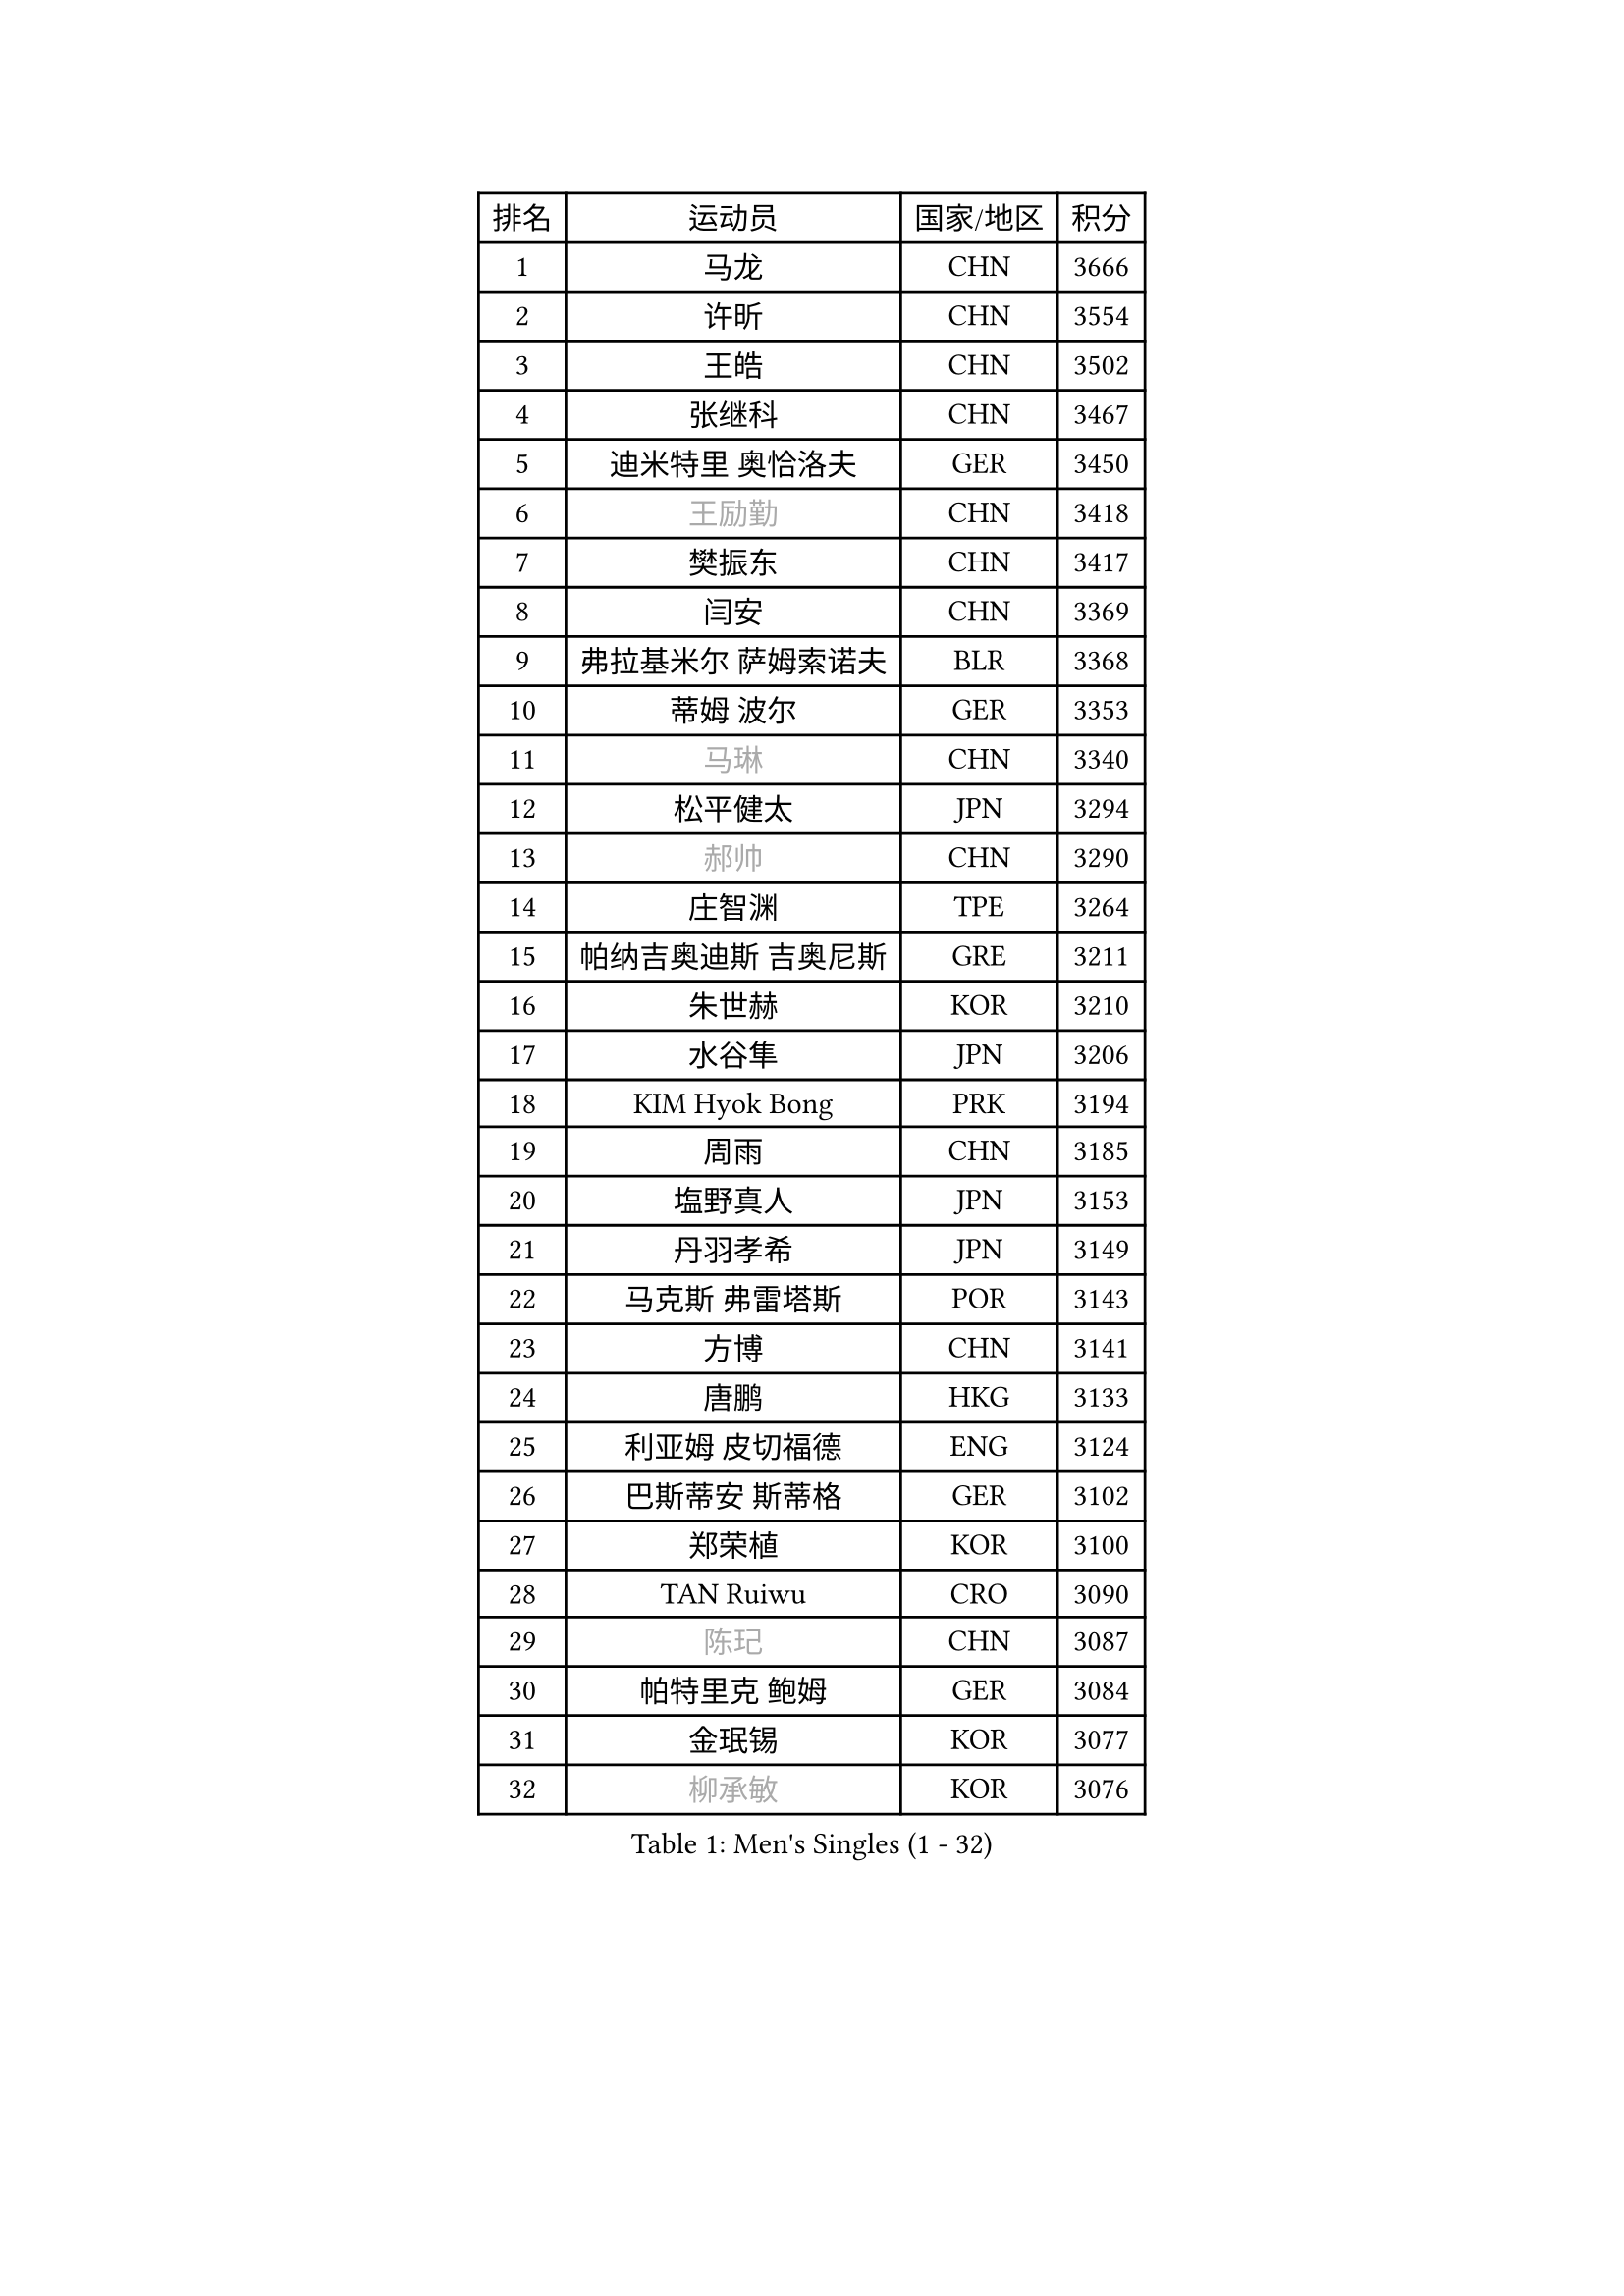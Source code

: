 
#set text(font: ("Courier New", "NSimSun"))
#figure(
  caption: "Men's Singles (1 - 32)",
    table(
      columns: 4,
      [排名], [运动员], [国家/地区], [积分],
      [1], [马龙], [CHN], [3666],
      [2], [许昕], [CHN], [3554],
      [3], [王皓], [CHN], [3502],
      [4], [张继科], [CHN], [3467],
      [5], [迪米特里 奥恰洛夫], [GER], [3450],
      [6], [#text(gray, "王励勤")], [CHN], [3418],
      [7], [樊振东], [CHN], [3417],
      [8], [闫安], [CHN], [3369],
      [9], [弗拉基米尔 萨姆索诺夫], [BLR], [3368],
      [10], [蒂姆 波尔], [GER], [3353],
      [11], [#text(gray, "马琳")], [CHN], [3340],
      [12], [松平健太], [JPN], [3294],
      [13], [#text(gray, "郝帅")], [CHN], [3290],
      [14], [庄智渊], [TPE], [3264],
      [15], [帕纳吉奥迪斯 吉奥尼斯], [GRE], [3211],
      [16], [朱世赫], [KOR], [3210],
      [17], [水谷隼], [JPN], [3206],
      [18], [KIM Hyok Bong], [PRK], [3194],
      [19], [周雨], [CHN], [3185],
      [20], [塩野真人], [JPN], [3153],
      [21], [丹羽孝希], [JPN], [3149],
      [22], [马克斯 弗雷塔斯], [POR], [3143],
      [23], [方博], [CHN], [3141],
      [24], [唐鹏], [HKG], [3133],
      [25], [利亚姆 皮切福德], [ENG], [3124],
      [26], [巴斯蒂安 斯蒂格], [GER], [3102],
      [27], [郑荣植], [KOR], [3100],
      [28], [TAN Ruiwu], [CRO], [3090],
      [29], [#text(gray, "陈玘")], [CHN], [3087],
      [30], [帕特里克 鲍姆], [GER], [3084],
      [31], [金珉锡], [KOR], [3077],
      [32], [#text(gray, "柳承敏")], [KOR], [3076],
    )
  )#pagebreak()

#set text(font: ("Courier New", "NSimSun"))
#figure(
  caption: "Men's Singles (33 - 64)",
    table(
      columns: 4,
      [排名], [运动员], [国家/地区], [积分],
      [33], [米凯尔 梅兹], [DEN], [3062],
      [34], [李廷佑], [KOR], [3058],
      [35], [高宁], [SGP], [3038],
      [36], [吴尚垠], [KOR], [3033],
      [37], [SHIBAEV Alexander], [RUS], [3026],
      [38], [陈建安], [TPE], [3019],
      [39], [阿德里安 克里桑], [ROU], [3016],
      [40], [LIU Yi], [CHN], [2997],
      [41], [吉田海伟], [JPN], [2994],
      [42], [SMIRNOV Alexey], [RUS], [2990],
      [43], [TOKIC Bojan], [SLO], [2989],
      [44], [蒂亚戈 阿波罗尼亚], [POR], [2980],
      [45], [安德烈 加奇尼], [CRO], [2979],
      [46], [斯特凡 菲格尔], [AUT], [2974],
      [47], [李尚洙], [KOR], [2967],
      [48], [江天一], [HKG], [2962],
      [49], [卡林尼科斯 格林卡], [GRE], [2953],
      [50], [HE Zhiwen], [ESP], [2947],
      [51], [克里斯蒂安 苏斯], [GER], [2942],
      [52], [KIM Junghoon], [KOR], [2940],
      [53], [PROKOPCOV Dmitrij], [CZE], [2926],
      [54], [诺沙迪 阿拉米扬], [IRI], [2925],
      [55], [岸川圣也], [JPN], [2924],
      [56], [罗伯特 加尔多斯], [AUT], [2918],
      [57], [SALIFOU Abdel-Kader], [FRA], [2914],
      [58], [LI Ahmet], [TUR], [2914],
      [59], [WANG Zengyi], [POL], [2910],
      [60], [YANG Zi], [SGP], [2907],
      [61], [维尔纳 施拉格], [AUT], [2897],
      [62], [张一博], [JPN], [2891],
      [63], [西蒙 高兹], [FRA], [2886],
      [64], [SKACHKOV Kirill], [RUS], [2882],
    )
  )#pagebreak()

#set text(font: ("Courier New", "NSimSun"))
#figure(
  caption: "Men's Singles (65 - 96)",
    table(
      columns: 4,
      [排名], [运动员], [国家/地区], [积分],
      [65], [CHO Eonrae], [KOR], [2879],
      [66], [ACHANTA Sharath Kamal], [IND], [2876],
      [67], [CHEN Weixing], [AUT], [2876],
      [68], [ROBINOT Quentin], [FRA], [2874],
      [69], [村松雄斗], [JPN], [2873],
      [70], [PLATONOV Pavel], [BLR], [2863],
      [71], [FILUS Ruwen], [GER], [2860],
      [72], [GERELL Par], [SWE], [2855],
      [73], [WANG Eugene], [CAN], [2854],
      [74], [MATSUDAIRA Kenji], [JPN], [2853],
      [75], [MONTEIRO Joao], [POR], [2853],
      [76], [LEUNG Chu Yan], [HKG], [2849],
      [77], [BOBOCICA Mihai], [ITA], [2849],
      [78], [帕特里克 弗朗西斯卡], [GER], [2848],
      [79], [约尔根 佩尔森], [SWE], [2846],
      [80], [尚坤], [CHN], [2844],
      [81], [LUNDQVIST Jens], [SWE], [2841],
      [82], [VANG Bora], [TUR], [2829],
      [83], [KARAKASEVIC Aleksandar], [SRB], [2818],
      [84], [CHTCHETININE Evgueni], [BLR], [2810],
      [85], [GORAK Daniel], [POL], [2810],
      [86], [艾曼纽 莱贝松], [FRA], [2809],
      [87], [TAKAKIWA Taku], [JPN], [2807],
      [88], [克里斯坦 卡尔松], [SWE], [2804],
      [89], [PAPAGEORGIOU Konstantinos], [GRE], [2803],
      [90], [丁祥恩], [KOR], [2801],
      [91], [KOLAREK Tomislav], [CRO], [2798],
      [92], [ELOI Damien], [FRA], [2794],
      [93], [MACHADO Carlos], [ESP], [2791],
      [94], [AKERSTROM Fabian], [SWE], [2791],
      [95], [MATTENET Adrien], [FRA], [2789],
      [96], [PISTEJ Lubomir], [SVK], [2789],
    )
  )#pagebreak()

#set text(font: ("Courier New", "NSimSun"))
#figure(
  caption: "Men's Singles (97 - 128)",
    table(
      columns: 4,
      [排名], [运动员], [国家/地区], [积分],
      [97], [林高远], [CHN], [2789],
      [98], [OYA Hidetoshi], [JPN], [2781],
      [99], [TSUBOI Gustavo], [BRA], [2779],
      [100], [HABESOHN Daniel], [AUT], [2777],
      [101], [JEVTOVIC Marko], [SRB], [2775],
      [102], [KONECNY Tomas], [CZE], [2768],
      [103], [ZHAN Jian], [SGP], [2768],
      [104], [黄镇廷], [HKG], [2765],
      [105], [奥马尔 阿萨尔], [EGY], [2761],
      [106], [UEDA Jin], [JPN], [2749],
      [107], [森园政崇], [JPN], [2746],
      [108], [KEINATH Thomas], [SVK], [2745],
      [109], [SEO Hyundeok], [KOR], [2728],
      [110], [JAKAB Janos], [HUN], [2728],
      [111], [PATTANTYUS Adam], [HUN], [2718],
      [112], [LI Hu], [SGP], [2717],
      [113], [斯蒂芬 门格尔], [GER], [2715],
      [114], [GOLOVANOV Stanislav], [BUL], [2715],
      [115], [KOU Lei], [UKR], [2713],
      [116], [PAIKOV Mikhail], [RUS], [2713],
      [117], [汪洋], [SVK], [2713],
      [118], [LIVENTSOV Alexey], [RUS], [2708],
      [119], [朴申赫], [PRK], [2708],
      [120], [VLASOV Grigory], [RUS], [2707],
      [121], [STOYANOV Niagol], [ITA], [2701],
      [122], [MATSUMOTO Cazuo], [BRA], [2699],
      [123], [LEGOUT Christophe], [FRA], [2698],
      [124], [LIN Ju], [DOM], [2697],
      [125], [KOSOWSKI Jakub], [POL], [2696],
      [126], [NORDBERG Hampus], [SWE], [2690],
      [127], [SIRUCEK Pavel], [CZE], [2685],
      [128], [CHIANG Hung-Chieh], [TPE], [2680],
    )
  )